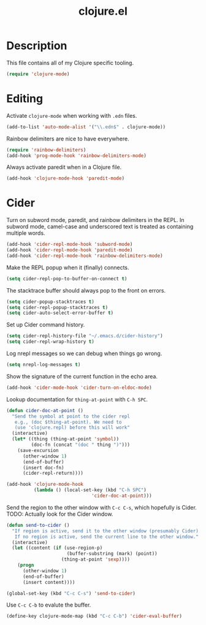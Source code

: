 #+TITLE: clojure.el

* Description

This file contains all of my Clojure specific tooling.

#+BEGIN_SRC emacs-lisp
  (require 'clojure-mode)
#+END_SRC

* Editing

Activate =clojure-mode= when working with =.edn= files.

#+BEGIN_SRC emacs-lisp
(add-to-list 'auto-mode-alist '("\\.edn$" . clojure-mode))
#+END_SRC

Rainbow delimiters are nice to have everywhere.

#+BEGIN_SRC emacs-lisp
  (require 'rainbow-delimiters)
  (add-hook 'prog-mode-hook 'rainbow-delimiters-mode)
#+END_SRC

Always activate paredit when in a Clojure file.

#+BEGIN_SRC emacs-lisp
  (add-hook 'clojure-mode-hook 'paredit-mode)
#+END_SRC

* Cider

Turn on subword mode, paredit, and rainbow delimiters in the REPL. In
subword mode, camel-case and underscored text is treated as containing
multiple words.

#+BEGIN_SRC emacs-lisp
  (add-hook 'cider-repl-mode-hook 'subword-mode)
  (add-hook 'cider-repl-mode-hook 'paredit-mode)
  (add-hook 'cider-repl-mode-hook 'rainbow-delimiters-mode)
#+END_SRC

Make the REPL popup when it (finally) connects.

#+BEGIN_SRC emacs-lisp
(setq cider-repl-pop-to-buffer-on-connect t)
#+END_SRC

The stacktrace buffer should always pop to the front on errors.

#+BEGIN_SRC emacs-lisp
  (setq cider-popup-stacktraces t)
  (setq cider-repl-popup-stacktraces t)
  (setq cider-auto-select-error-buffer t)
#+END_SRC

Set up Cider command history.

#+BEGIN_SRC emacs-lisp
(setq cider-repl-history-file "~/.emacs.d/cider-history")
(setq cider-repl-wrap-history t)
#+END_SRC

Log nrepl messages so we can debug when things go wrong.

#+BEGIN_SRC emacs-lisp
(setq nrepl-log-messages t)
#+END_SRC

Show the signature of the current function in the echo area.

#+BEGIN_SRC emacs-lisp
(add-hook 'cider-mode-hook 'cider-turn-on-eldoc-mode)
#+END_SRC

Lookup documentation for =thing-at-point= with =C-h SPC=.

#+BEGIN_SRC emacs-lisp
  (defun cider-doc-at-point ()
    "Send the symbol at point to the cider repl
     e.g., (doc $thing-at-point). We need to
     (use 'clojure.repl) before this will work"
    (interactive)
    (let* ((thing (thing-at-point 'symbol))
           (doc-fn (concat "(doc " thing ")")))
      (save-excursion
        (other-window 1)
        (end-of-buffer)
        (insert doc-fn)
        (cider-repl-return))))

  (add-hook 'clojure-mode-hook
            (lambda () (local-set-key (kbd "C-h SPC")
                                 'cider-doc-at-point)))
#+END_SRC

Send the region to the other window with =C-c C-s=, which hopefully is
Cider. TODO: Actually look for the Cider window.

#+BEGIN_SRC emacs-lisp
  (defun send-to-cider ()
    "If region is active, send it to the other window (presumably Cider).
     If no region is active, send the current line to the other window."
    (interactive)
    (let ((content (if (use-region-p)
                        (buffer-substring (mark) (point))
                      (thing-at-point 'sexp))))
      (progn
        (other-window 1)
        (end-of-buffer)
        (insert content))))

  (global-set-key (kbd "C-c C-s") 'send-to-cider)
#+END_SRC

Use =C-c C-b= to evalute the buffer.

#+BEGIN_SRC emacs-lisp
(define-key clojure-mode-map (kbd "C-c C-b") 'cider-eval-buffer)
#+END_SRC

